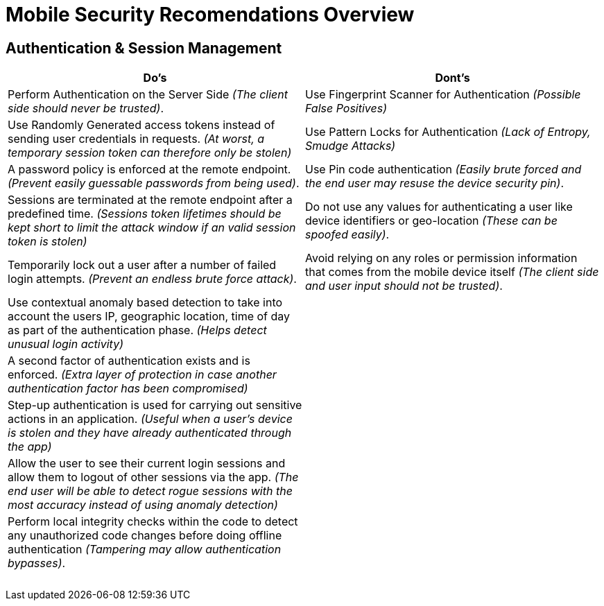 = Mobile Security Recomendations Overview

== Authentication & Session Management
|===
|Do's |Dont's

|Perform Authentication on the Server Side _(The client side should never be trusted)_.
|Use Fingerprint Scanner for Authentication _(Possible False Positives)_

|Use Randomly Generated access tokens instead of sending user credentials in requests. _(At worst, a temporary session token can therefore only be stolen)_
|Use Pattern Locks for Authentication _(Lack of Entropy, Smudge Attacks)_

|A password policy is enforced at the remote endpoint. _(Prevent easily guessable passwords from being used)_.
|Use Pin code authentication _(Easily brute forced and the end user may resuse the device security pin)_.

|Sessions are terminated at the remote endpoint after a predefined time. _(Sessions token lifetimes should be kept short to limit the attack window if an valid session token is stolen)_
|Do not use any values for authenticating a user like device identifiers or geo-location _(These can be spoofed easily)_.

|Temporarily lock out a user after a number of failed login attempts. _(Prevent an endless brute force attack)_.
|Avoid relying on any roles or permission information that comes from the mobile device itself _(The client side and user input should not be trusted)_.

|Use contextual anomaly based detection to take into account the users IP, geographic location, time of day as part of the authentication phase. _(Helps detect unusual login activity)_
|

|A second factor of authentication exists and is enforced. _(Extra layer of protection in case another authentication factor has been compromised)_
|

|Step-up authentication is used for carrying out sensitive actions in an application. _(Useful when a user's device is stolen and they have already authenticated through the app)_
|

|Allow the user to see their current login sessions and allow them to logout of other sessions via the app. _(The end user will be able to detect rogue sessions with the most accuracy instead of using anomaly detection)_
|

|Perform local integrity checks within the code to detect any unauthorized code changes before doing offline authentication _(Tampering may allow authentication bypasses)_.
|

|
|

|
|

|
|

|
|

|
|

|
|

|===
